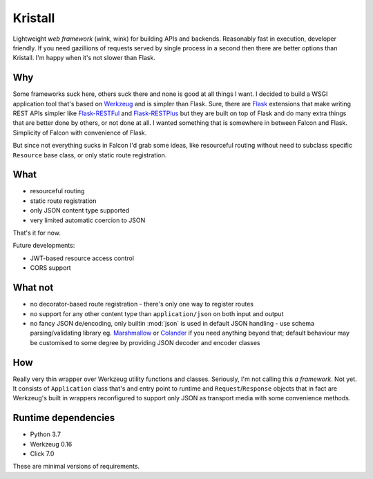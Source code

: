 Kristall
========

Lightweight *web framework* (wink, wink) for building APIs and backends.
Reasonably fast in execution, developer friendly. If you need gazillions of
requests served by single process in a second then there are better options
than Kristall. I'm happy when it's not slower than Flask.

Why
---

Some frameworks suck here, others suck there and none is good at all things
I want. I decided to build a WSGI application tool that's based on
`Werkzeug <https://palletsprojects.com/p/werkzeug/>`_ and is simpler than
Flask. Sure, there are
`Flask <https://palletsprojects.com/p/flask/>`_ extensions that make writing
REST APIs simpler like
`Flask-RESTFul <https://flask-restful.readthedocs.io/en/latest/>`_ and
`Flask-RESTPlus <https://flask-restplus.readthedocs.io/en/stable/>`_ but they
are built on top of Flask and do many extra things that are better done by
others, or not done at all. I wanted something that is somewhere in between
Falcon and Flask. Simplicity of Falcon with convenience of Flask.

But since not everything sucks in Falcon I'd grab some ideas, like
resourceful routing without need to subclass specific ``Resource`` base class,
or only static route registration.

What
----

* resourceful routing
* static route registration
* only JSON content type supported
* very limited automatic coercion to JSON

That's it for now.

Future developments:

* JWT-based resource access control
* CORS support

What not
--------

* no decorator-based route registration - there's only one way to register
  routes
* no support for any other content type than ``application/json`` on both
  input and output
* no fancy JSON de/encoding, only builtin :mod:`json` is used in default JSON
  handling - use schema parsing/validating library eg.
  `Marshmallow <https://marshmallow.readthedocs.io/en/stable/>`_ or
  `Colander <https://docs.pylonsproject.org/projects/colander/en/stable/>`_ if
  you need anything beyond that; default behaviour may be customised to some
  degree by providing JSON decoder and encoder classes

How
---

Really very thin wrapper over Werkzeug utility functions and classes.
Seriously, I'm not calling this *a framework*. Not yet. It consists of
``Application`` class that's and entry point to runtime and
``Request``/``Response`` objects that in fact are Werkzeug's built in
wrappers reconfigured to support only JSON as transport media with some
convenience methods.

Runtime dependencies
--------------------

* Python 3.7
* Werkzeug 0.16
* Click 7.0

These are minimal versions of requirements.
